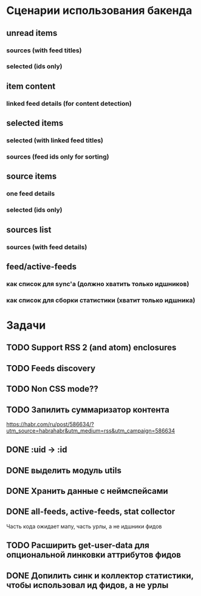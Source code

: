 * Сценарии использования бакенда
** unread items
*** sources (with feed titles)
*** selected (ids only)
** item content
*** linked feed details (for content detection)
** selected items
*** selected (with linked feed titles)
*** sources (feed ids only for sorting)
** source items
*** one feed details
*** selected (ids only)
** sources list
*** sources (with feed details)
** feed/active-feeds
*** как список для sync'a (должно хватить только идшников)
*** как список для сборки статистики (хватит только идшника)
* Задачи
** TODO Support RSS 2 (and atom) enclosures
** TODO Feeds discovery
** TODO Non CSS mode??
** TODO Запилить суммаризатор контента
   https://habr.com/ru/post/586634/?utm_source=habrahabr&utm_medium=rss&utm_campaign=586634
** DONE :uid -> :id
** DONE выделить модуль utils
** DONE Хранить данные с неймспейсами
** DONE all-feeds, active-feeds, stat collector
   Часть кода ожидает мапу, часть урлы, а не идшники фидов
** TODO Расширить get-user-data для опциональной линковки аттрибутов фидов
** DONE Допилить синк и коллектор статистики, чтобы использовал ид фидов, а не урлы
